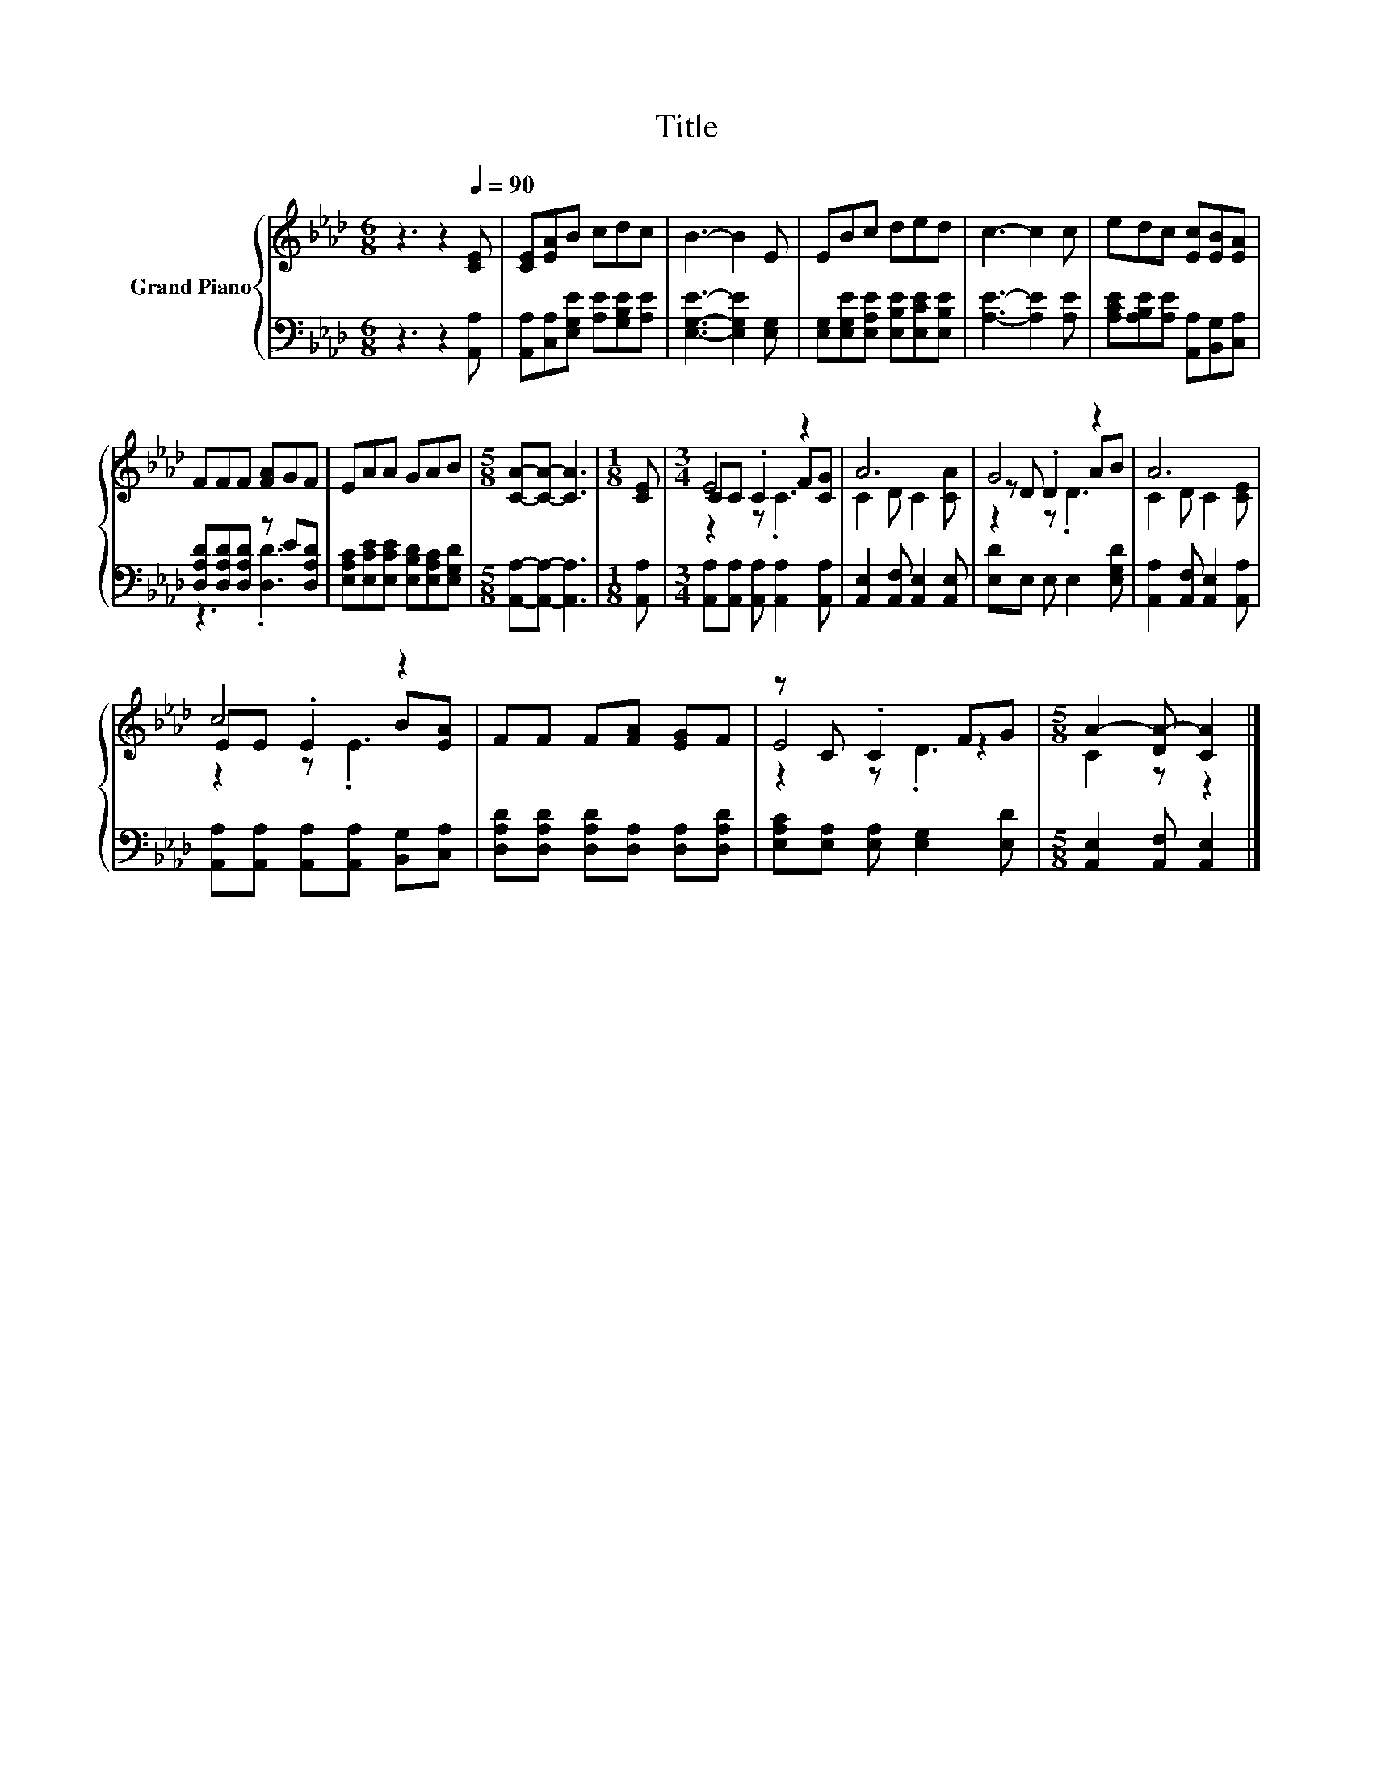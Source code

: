 X:1
T:Title
%%score { ( 1 4 5 ) | ( 2 3 ) }
L:1/8
M:6/8
K:Ab
V:1 treble nm="Grand Piano"
V:4 treble 
V:5 treble 
V:2 bass 
V:3 bass 
V:1
 z3 z2[Q:1/4=90] [CE] | [CE][EA]B cdc | B3- B2 E | EBc ded | c3- c2 c | edc [Ec][EB][EA] | %6
 FFF [FA]GF | EAA GAB |[M:5/8] [CA]-[CA]- [CA]3 |[M:1/8] [CE] |[M:3/4] E4 z2 | A6 | G4 z2 | A6 | %14
 c4 z2 | FF F[FA] [EG]F | z C .C2 FG |[M:5/8] A2- [DA-] [CA]2 |] %18
V:2
 z3 z2 [A,,A,] | [A,,A,][C,A,][E,G,E] [A,E][G,B,E][A,E] | [E,G,E]3- [E,G,E]2 [E,G,] | %3
 [E,G,][E,G,E][E,A,E] [E,B,E][E,CE][E,B,E] | [A,E]3- [A,E]2 [A,E] | %5
 [A,CE][A,B,E][A,E] [A,,A,][B,,G,][C,A,] | [D,A,D][D,A,D][D,A,D] z E[D,A,D] | %7
 [E,A,C][E,CE][E,CE] [E,B,D][E,A,C][E,G,D] |[M:5/8] [A,,A,]-[A,,A,]- [A,,A,]3 |[M:1/8] [A,,A,] | %10
[M:3/4] [A,,A,][A,,A,] [A,,A,] [A,,A,]2 [A,,A,] | [A,,E,]2 [A,,F,] [A,,E,]2 [A,,E,] | %12
 [E,D]E, E, E,2 [E,G,D] | [A,,A,]2 [A,,F,] [A,,E,]2 [A,,A,] | %14
 [A,,A,][A,,A,] [A,,A,][A,,A,] [B,,G,][C,A,] | [D,A,D][D,A,D] [D,A,D][D,A,] [D,A,][D,A,D] | %16
 [E,A,C][E,A,] [E,A,] [E,G,]2 [E,D] |[M:5/8] [A,,E,]2 [A,,F,] [A,,E,]2 |] %18
V:3
 x6 | x6 | x6 | x6 | x6 | x6 | z3 .[D,D]3 | x6 |[M:5/8] x5 |[M:1/8] x |[M:3/4] x6 | x6 | x6 | x6 | %14
 x6 | x6 | x6 |[M:5/8] x5 |] %18
V:4
 x6 | x6 | x6 | x6 | x6 | x6 | x6 | x6 |[M:5/8] x5 |[M:1/8] x |[M:3/4] CC .C2 F[CG] | %11
 C2 D C2 [CA] | z D .D2 AB | C2 D C2 [CE] | EE .E2 B[EA] | x6 | E4 z2 |[M:5/8] C2 z z2 |] %18
V:5
 x6 | x6 | x6 | x6 | x6 | x6 | x6 | x6 |[M:5/8] x5 |[M:1/8] x |[M:3/4] z2 z .C3 | x6 | z2 z .D3 | %13
 x6 | z2 z .E3 | x6 | z2 z .D3 |[M:5/8] x5 |] %18

